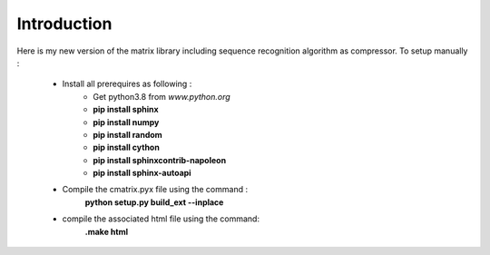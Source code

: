 Introduction
============

Here is my new version of the matrix library including sequence recognition algorithm as compressor.
To setup manually :

	* Install all prerequires as following :
		* Get python3.8 from *www.python.org*
		* **pip install sphinx**
		* **pip install numpy**
		* **pip install random**
		* **pip install cython**
		* **pip install sphinxcontrib-napoleon**
		* **pip install sphinx-autoapi**
	* Compile the cmatrix.pyx file using the command :
		**python setup.py build_ext --inplace**
	* compile the associated html file using the command:
		**.\make html**